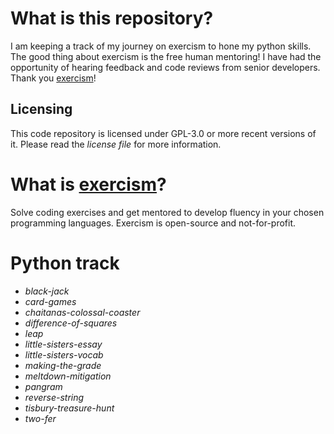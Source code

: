 * What is this repository?

I am keeping a track of my journey on exercism to hone my python skills.
The good thing about exercism is the free human mentoring!
I have had the opportunity of hearing feedback and code reviews from senior developers.
Thank you [[https://exercism.org][exercism]]!

** Licensing

This code repository is licensed under GPL-3.0 or more recent versions of it.
Please read the [[LICENSE][license file]] for more information.

* What is [[https://exercism.org][exercism]]?

Solve coding exercises and get mentored to develop fluency in your chosen programming languages.
Exercism is open-source and not-for-profit.

* Python track

- [[python/black-jack][black-jack]]
- [[python/card-games][card-games]]
- [[python/chaitanas-colossal-coaster][chaitanas-colossal-coaster]]
- [[python/difference-of-squares][difference-of-squares]]
- [[python/leap][leap]]
- [[python/little-sisters-essay][little-sisters-essay]]
- [[python/little-sisters-vocab][little-sisters-vocab]]
- [[python/making-the-grade][making-the-grade]]
- [[python/meltdown-mitigation][meltdown-mitigation]]
- [[python/pangram][pangram]]
- [[python/reverse-string][reverse-string]]
- [[python/tisbury-treasure-hunt][tisbury-treasure-hunt]]
- [[python/two-fer][two-fer]]
